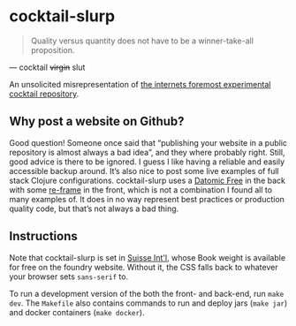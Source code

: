 * cocktail-slurp
  #+BEGIN_QUOTE
  Quality versus quantity does not have to be a winner-take-all proposition.
  #+END_QUOTE

  — cocktail +virgin+ slut

  An unsolicited misrepresentation of [[https://cocktailvirgin.blogspot.com][the internets foremost experimental cocktail repository]].

** Why post a website on Github?
   Good question! Someone once said that “publishing your website in a public repository is almost always a bad idea”, and they where probably right. Still, good advice is there to be ignored. I guess I like having a reliable and easily accessible backup around. It’s also nice to post some live examples of full stack Clojure configurations. cocktail-slurp uses a [[https://www.datomic.com][Datomic Free]] in the back with some [[https://github.com/day8/re-frame][re-frame]] in the front, which is not a combination I found all to many examples of. It does in no way represent best practices or production quality code, but that’s not always a bad thing.

** Instructions
   Note that cocktail-slurp is set in [[https://www.swisstypefaces.com/fonts/suisse/][Suisse Int'l]], whose Book weight is available for free on the foundry website. Without it, the CSS falls back to whatever your browser sets ~sans-serif~ to.

   To run a development version of the both the front- and back-end, run ~make dev~. The ~Makefile~ also contains commands to run and deploy jars (~make jar~) and docker containers (~make docker~).

